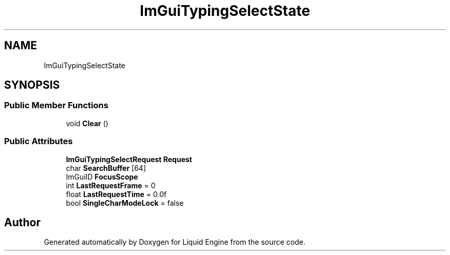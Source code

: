 .TH "ImGuiTypingSelectState" 3 "Wed Jul 9 2025" "Liquid Engine" \" -*- nroff -*-
.ad l
.nh
.SH NAME
ImGuiTypingSelectState
.SH SYNOPSIS
.br
.PP
.SS "Public Member Functions"

.in +1c
.ti -1c
.RI "void \fBClear\fP ()"
.br
.in -1c
.SS "Public Attributes"

.in +1c
.ti -1c
.RI "\fBImGuiTypingSelectRequest\fP \fBRequest\fP"
.br
.ti -1c
.RI "char \fBSearchBuffer\fP [64]"
.br
.ti -1c
.RI "ImGuiID \fBFocusScope\fP"
.br
.ti -1c
.RI "int \fBLastRequestFrame\fP = 0"
.br
.ti -1c
.RI "float \fBLastRequestTime\fP = 0\&.0f"
.br
.ti -1c
.RI "bool \fBSingleCharModeLock\fP = false"
.br
.in -1c

.SH "Author"
.PP 
Generated automatically by Doxygen for Liquid Engine from the source code\&.
